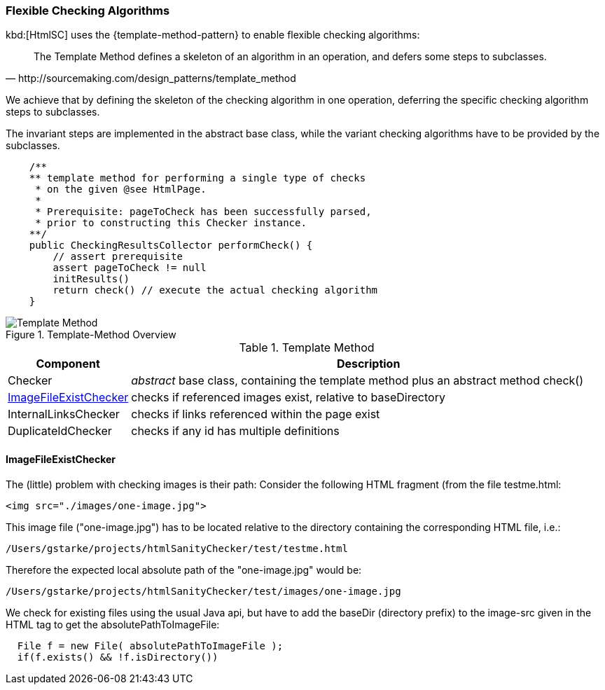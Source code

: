 [[template-method]]
=== Flexible Checking Algorithms
kbd:[HtmlSC] uses the {template-method-pattern} to enable flexible checking algorithms:

[quote, http://sourcemaking.com/design_patterns/template_method]
The Template Method defines a skeleton of an algorithm in an operation, and defers some steps to subclasses.

We achieve that by defining the skeleton of the checking algorithm in one operation, deferring the specific checking algorithm steps to subclasses.

The invariant steps are implemented in the abstract base class, while the variant checking algorithms have to be provided by the subclasses.

[source, groovy]
    /**
    ** template method for performing a single type of checks
     * on the given @see HtmlPage.
     *
     * Prerequisite: pageToCheck has been successfully parsed,
     * prior to constructing this Checker instance.
    **/
    public CheckingResultsCollector performCheck() {
        // assert prerequisite
        assert pageToCheck != null
        initResults()
        return check() // execute the actual checking algorithm
    }



image::template-method.png["Template Method", title="Template-Method Overview"]

[options="header", cols="1,4"]
.Template Method
|===
| Component | Description
| Checker    | _abstract_ base class, containing the template method plus an abstract method +check()+
| <<ImageFileExistChecker>> | checks if referenced images exist, relative to +baseDirectory+
| InternalLinksChecker | checks if links referenced within the page exist
| DuplicateIdChecker   | checks if any id has multiple definitions
|===


==== ImageFileExistChecker
The (little) problem with checking images is their path: Consider the following
HTML fragment (from the file +testme.html+:


[source, html]
<img src="./images/one-image.jpg">


This image file ("one-image.jpg") has to be located relative to the directory containing the corresponding HTML file, i.e.:

   /Users/gstarke/projects/htmlSanityChecker/test/testme.html

Therefore the expected local absolute path of the "one-image.jpg" would be:

  /Users/gstarke/projects/htmlSanityChecker/test/images/one-image.jpg


We check for existing files using the usual Java api, but have to add the
+baseDir+ (directory prefix) to the image-src given in the HTML tag to get the +absolutePathToImageFile+:


[source, java]
  File f = new File( absolutePathToImageFile );
  if(f.exists() && !f.isDirectory())
